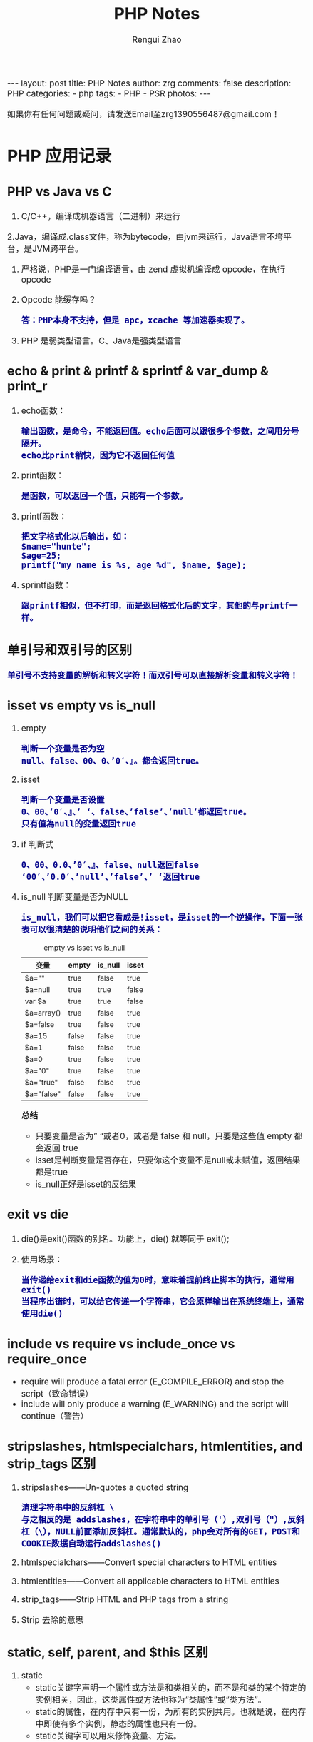 #+TITLE:     PHP Notes
#+AUTHOR:    Rengui Zhao
#+EMAIL:     zrg1390556487@gmail.com
#+LANGUAGE:  cn
#+OPTIONS:   H:6 num:t toc:nil \n:nil @:t ::t |:t ^:nil -:t f:t *:t <:t
#+OPTIONS:   TeX:t LaTeX:t skip:nil d:nil todo:t pri:nil tags:not-in-toc
#+INFOJS_OPT: view:plain toc:t ltoc:t mouse:underline buttons:0 path:http://cs3.swfc.edu.cn/~20121156044/.org-info.js />
#+HTML_HEAD: <link rel="stylesheet" type="text/css" href="http://cs3.swfu.edu.cn/~20121156044/.org-manual.css" />
#+HTML_HEAD: <style>body {font-size:14pt} code {font-weight:bold;font-size:100%; color:darkblue}</style>
#+EXPORT_SELECT_TAGS: export
#+EXPORT_EXCLUDE_TAGS: noexport
#+LINK_UP:
#+LINK_HOME:
#+XSLT:

#+BEGIN_EXPORT HTML
---
layout: post
title: PHP Notes
author: zrg
comments: false
description: PHP
categories:
- php
tags:
- PHP
- PSR 
photos:
---
#+END_EXPORT

# (setq org-export-html-use-infojs nil)
如果你有任何问题或疑问，请发送Email至zrg1390556487@gmail.com！
# (setq org-export-html-style nil)

* PHP 应用记录
** PHP vs Java vs C
   1. C/C++，编译成机器语言（二进制）来运行
   2.Java，编译成.class文件，称为bytecode，由jvm来运行，Java语言不垮平台，是JVM跨平台。
   3. 严格说，PHP是一门编译语言，由 zend 虚拟机编译成 opcode，在执行 opcode
   4. Opcode 能缓存吗？
      : 答：PHP本身不支持，但是 apc，xcache 等加速器实现了。
   5. PHP 是弱类型语言。C、Java是强类型语言
** echo & print & printf & sprintf & var_dump & print_r
   1. echo函数：
      : 输出函数，是命令，不能返回值。echo后面可以跟很多个参数，之间用分号隔开。
      : echo比print稍快，因为它不返回任何值
   2. print函数：
      : 是函数，可以返回一个值，只能有一个参数。
   3. printf函数：
      : 把文字格式化以后输出，如：
      : $name="hunte";
      : $age=25;
      : printf("my name is %s, age %d", $name, $age);
   4. sprintf函数：
      : 跟printf相似，但不打印，而是返回格式化后的文字，其他的与printf一样。

** 单引号和双引号的区别
   : 单引号不支持变量的解析和转义字符！而双引号可以直接解析变量和转义字符！
** isset vs empty vs is_null
   1. empty
      : 判断一个变量是否为空
      : null、false、00、0、’0′、』。都会返回true。
   2. isset
      : 判断一个变量是否设置
      : 0、00、’0′、』、’ ‘、false、’false’、’null’都返回true。 
      : 只有值為null的变量返回true
   3. if 判断式
      : 0、00、0.0、’0′、』、false、null返回false 
      : ‘00′、’0.0′、’null’、’false’、’ ‘返回true
   4. is_null 判断变量是否为NULL
      : is_null，我们可以把它看成是!isset，是isset的一个逆操作，下面一张表可以很清楚的说明他们之间的关系：
      #+caption: empty vs isset vs is_null
      | 变量       | empty | is_null | isset |
      |------------+-------+---------+-------|
      | $a=""      | true  | false   | true  |
      | $a=null    | true  | true    | false |
      | var $a     | true  | true    | false |
      | $a=array() | true  | false   | true  |
      | $a=false   | true  | false   | true  |
      | $a=15      | false | false   | true  |
      | $a=1       | false | false   | true  |
      | $a=0       | true  | false   | true  |
      | $a="0"     | true  | false   | true  |
      | $a="true"  | false | false   | true  |
      | $a="false" | false | false   | true  |

      *总结*
      + 只要变量是否为” “或者0，或者是 false 和 null，只要是这些值 empty 都会返回 true
      + isset是判断变量是否存在，只要你这个变量不是null或未赋值，返回结果都是true
      + is_null正好是isset的反结果 
** exit vs die
   1. die()是exit()函数的别名。功能上，die() 就等同于 exit();
   2. 使用场景：
      : 当传递给exit和die函数的值为0时，意味着提前终止脚本的执行，通常用exit()
      : 当程序出错时，可以给它传递一个字符串，它会原样输出在系统终端上，通常使用die()
** include vs require vs include_once vs require_once
   + require will produce a fatal error (E_COMPILE_ERROR) and stop the script（致命错误）
   + include will only produce a warning (E_WARNING) and the script will continue（警告）
** stripslashes, htmlspecialchars, htmlentities, and strip_tags 区别
   1. stripslashes——Un-quotes a quoted string
      : 清理字符串中的反斜杠 \
      : 与之相反的是 addslashes，在字符串中的单引号（'）,双引号（"）,反斜杠（\），NULL前面添加反斜杠。通常默认的，php会对所有的GET，POST和COOKIE数据自动运行addslashes()
   2. htmlspecialchars——Convert special characters to HTML entities
   3. htmlentities——Convert all applicable characters to HTML entities
   4. strip_tags——Strip HTML and PHP tags from a string
   5. Strip 去除的意思
** static, self, parent, and $this 区别
1. static
   + static关键字声明一个属性或方法是和类相关的，而不是和类的某个特定的实例相关，因此，这类属性或方法也称为“类属性”或“类方法”。
   + static的属性，在内存中只有一份，为所有的实例共用。也就是说，在内存中即使有多个实例，静态的属性也只有一份。
   + static关键字可以用来修饰变量、方法。
   + 通过static关键字定义的属性或方法（例如static $web），只能由当前类通过【self::$web】来访问，其他类和子类是无法访问的。
2. $this指的是实例化的对象，而不是类本身
3. self指的是类本身，而不是实例化的对象
4. 在PHP中，子类继承父类并改写了父类中的方法，但是依然想要调用父类中的方法，就用parent
** return, break, and continue 区别
   1. return，立即停止执行函数内部的代码，然后继续执行下面的代码
   2. break，立即停止执行本循环体内的所有循环，最常见的switch循环。
   3. continue与break都是用于终止循环执行，所不同的是，break是彻底终止循环体的执行，而continue是结束本次循环，继续下一次的循环。
** 值传递和引用传递的区别
   #+begin_src php
     /**
      ,* 值传递
      ,* @param [type]
      ,*/
     function add($a){
	     $a++;
	     $res = $a;
	     return $res;
     }
     $a = 100;
     echo $a.'<br />'; 	// 100
     echo add($a).'<br />';  // 101
     echo $a.'<br />'; 	// 100


     /**
      ,* 引用传递
      ,* @param [type]
      ,*/
     function add(&$a){
	     $a++;
	     $res = $a;
	     return $res;
     }
     $a = 100;
     echo $a.'<br />'; 	// 100
     echo add($a).'<br />';  // 101
     echo $a.'<br />'; 	// 101


     // 对象的引用
     class A{
	 var $abc="ABC";
     }
     $b =new A();
     $c =$b; // 等效于 $c=&$b;
     echo $b->abc;//这里输出ABC
     echo "<br />";
     echo $c->abc="DEF";//这里输出ABC $b->abc="DEF";
     echo "<br />";
     echo $c->abc;//这里输出 DEF
     $d1 = clone $c;
     echo "<br />";
     echo $d1->abc="GHI"; //这里输出 GHI $d1->abc="GHI";
     echo "<br />";
     echo $d1->abc;//这里输出 GHI
     echo "<br />";
     echo $c->abc;//这里输出 DEF

     // 函数的引用
     function &test2(){
	 static $b=0;//申明一个静态变量
	 $b=$b+1;
	 echo $b;
	 return $b;
     }
     $a=test2();//这条语句会输出　$b的值　为１
     echo "<br />";
     $a=5;
     $a=test2();//这条语句会输出　$b的值　为2
     echo "<br />";
     $a=&test2();//这条语句会输出　$b的值　为3。将return $b 中的 $b 变量的内存地址与 $a 变量的内存地址指向了同一个地方。
     echo "<br />";
     $a=5;
     $a=test2();//这条语句会输出　$b的值　为6

     // 函数地址引用
     function test1(&$a){
	 $a=$a+100;
     }
     $b=1;
     test1($b);
     echo $b;//输出１01
     //这里$b传递给函数的其实是$b的内存地址，通过在函数里改变$a的值，就可以改变$b的值
     // 变量
     $a="ABC";
     $b =&$a;
     echo $a;//这里输出:ABC
     echo "<br />";
     echo $b;//这里输出:ABC
     $b="EFG";
     echo "<br />";
     echo $a;//这里$a的值变为EFG 所以输出EFG echo $b;//这里输出EFG
     ?>

   #+end_src
** 构造函数 vs 析构函数
1. 构造函数
   + 类的构造函数是类的一种特殊的成员函数，它会在每次创建类的新对象时执行。
   + Java、C++ 构造函数的名称与类的名称是完全相同的，PHP 语言目前普遍用法是使用 __construct() 代替。
   + 构造函数不会返回任何类型，也不会返回 void。
2. 析构函数
   + 类的析构函数是类的一种特殊的成员函数，它会在每次删除所创建的对象时执行。
   + Java、C++ 析构函数的名称与类的名称是完全相同的，只是在前面加了个波浪号（~）作为前缀，它不会返回任何值，也不能带有任何参数。PHP 语言普遍用法是使用 __desctruct() 代替。
   + 析构函数有助于在跳出程序（比如关闭文件、释放内存等）前释放资源。
   + 试图在析构函数（在脚本终止时被调用）中抛出一个异常会导致致命错误。
** public, protected, private and final 区别
1. public 用于声明可以外部调用类或方法
2. protected 声明只能被继承子类调用
3. private 用于定义私有属性或方法，仅供内部类调用
4. final 指定某个类不允许被继承或者是某个方法不允许被修改
** implode vs explode
   #+begin_src php
     // 将数组元素组合为字符串
     $array = array('姓名', '电话', '电子邮箱');
     $char = implode("^", $array);
     echo $char;

     // 将字符串转化为数组
     $str = '姓名^电话^电子邮箱';
     $arr = explode('^',$str);
     print_r($arr);
   #+end_src
** 字符串操作
*** 字符串大小写切换以及翻转和加密
    #+begin_src php
      //将小写字母全部变成大写字母
      $a = 'hello world';
      echo strtoupper($a);//HELLO WORLD!
      //将大写字母全部变成小写字母
      $b = 'HELLO WORLD!';
      echo strtolower($b);//hello world!
      //将语句中的首字母变成大写
      $c = 'my name is fxxy';
      echo ucfirst($c);//My name is fxxy
      //将语句中每个字母的首字母变成大写
      $d = 'my name is fxxy';
      echo ucwords($d);//My Name Is Fxxy;

      /字符串翻转函数
      $e = 'hello world';
      echo strrev($a);//!dlrow olleh 
      //字符串加密函数
      $f = 'hello fxxy';
      echo md5($f);   //b9facffba44a838e493d2f8f28bb3584
    #+end_src
*** 字符串截取
    #+begin_src php
      // 1. 按照字符所在索引进行截取：
      $str = 'hello word,my name is fxxy';
      echo substr($str,11);//my name is fxxy
      echo substr($str,11,2);//my

      // 2. 按照指定字符进行截取：
      $str = 'hello world,my name is fxxy';
      //截取某个字符在字符串中首次出现直到最后的所有字符（从左到右）
      echo strchr($str,'my');//my name is fxxy
      //另外一种写法
      echo strstr($str,'my');//my name is fxxy
      //不区分大小写的写法
      echo stristr($str,'MY');//my name is fxxy
      //截取某个字符在字符串中最后出现到最后的所有字符（从右到左）
      echo strrchr($str,'o');//orld,my name is fxxy
      //输出某个字符在字符串中首次出现的位置索引
      echo strpos($str,'my');//12
      //将字符串拆分成数组
      $arry = explode(',',$str);
      var_dump($arry);

      // 在一个语句中，找出某个字出现了多少次，分别出现在哪个位置？
      $str = 'hello world,my name is fxxy';
      $num=0;
      echo '字母【o】出现了位置索引是：';
      for($i=0; strpos($str,'o',$i)!=0; $i=strpos($str,'o',$i)+1){
	  $num+=1;
	  echo strpos($str,'o',$i).'、';//4  7
      }
      echo '字母【o】总共出现了'.$num.'次';//2

      // 3. 通过指定字符将主字符串进行拆分：
      $arr = array();
      $a = 'hello,world,my,name,is,fxxy';
      $b = strtok($a,',');
      while($b){
	  $arr[] = $b;
	  //array_push($arr,$b);
	  $b = strtok(',');
      }
      echo "<pre>";var_dump($arr);exit;

      // 4. 把查询字符解析到变量中：
      $url = 'http://www.baidu.com?username=fxxy&age=24';
      $msg = substr($url,(strpos($url,'?')+1));
      parse_str($msg);
      echo $username;
      echo $age;

      // 5. 将字符串每隔n个字符就拆分一次，并插入特定的分隔符：
      $a = 'abcdefghijklmnopqrstuvwxyz';
      echo chunk_split($a,5,' | ');
    #+end_src
*** 字符串替换和比较函数
    #+begin_src php
      // 1. PHP字符串替换函数：
      $str = 'hello world!';
      //替换单个字符
      echo str_replace('h','H',$str).'<br/>';//Hello world!
      //替换多个字符（用数组）
      $arry1 = array('h','d');
      $arry2 = array('H','D');
      echo str_replace($arry1,$arry2,$str);//Hello worlD!

      // 2. PHP字符串比较函数：
      //非自然比较，第一个字符串是小于10的数字，大于第二个字符串的第一个数字
      echo strcmp('4','30').'<br/>';//1
      //自然数比较
      echo strnatcmp('4','30').'<br/>';//-1
      //英文字符串比较
      echo strcmp('hello','hello').'<br/>';//0
      //不区分大小写
      echo strcasecmp('hello','Hello').'<br/>';//0
      //规定前几个数字进行比较
      echo strncmp('2015','2016',3).'<br/>';//0
      //两个字符串中相似字符的数量
      echo similar_text('hello world','hello zym');//6
    #+end_src
*** 字符串url解析和实体转换
    #+begin_src php
      // 1. 通过parse_url()解析url，并且返回其组成部分：
      $str = 'http://www.baidu.com/admin?username=fxxy&pwd=123456';
      echo '<pre>';
      print_r(parse_url($str));
      echo '<pre/>';
      /*
	Array
	(
	[scheme] => http
	[host] => www.baidu.com
	[path] => /admin
	[query] => username=fxxy&pwd=123456
	)
      ,*/
      echo parse_url($str,PHP_URL_HOST);//www.baidu.com
      echo parse_url($str,PHP_URL_PATH);// /admin

      // 2. url编码和解码函数，对url的中文进行编码和解码：
      $str = '疯行西月';
      $a = urlencode($str);
      echo "<a href='www.baidu.com/a..php?h=$a'>点击跳转</a>";//网址的中文部分变成了英文编码
      echo urlencode($str);//  %E7%96%AF%E8%A1%8C%E8%A5%BF%E6%9C%88
      echo urldecode(urlencode($str));//疯行西月

      // 3. 将字符串转换为html实体：
      $str = '<h1>疯行西月</h1>';
      echo $str;//疯行西月
      //转换中文
      echo htmlentities($str);//<h1>疯行西月</h1>
      echo htmlspecialchars($str);//不转换【中文】
      echo htmlspecialchars_decode($str);//疯行西月
    #+end_src
** 数组操作
*** 向二位数组中添加键值对
    #+BEGIN_SRC php
      // 方法一
      $tempArr=array();
      foreach($arr as $key => $value){
	  $value['new_key'] = $value['old_key1']+$value['old_key2'];
	  $tempArr[] = $value;
      }
      // 方法二
      foreach($arr as $key => $value){
	  $arr[$key]['new_key'] = $value['old_key1']+$value['old_key2'];
      }
    #+END_SRC
*** 判断二维数组是否为空
    #+BEGIN_SRC php
      // 判断一维数组是否为空
      echo empty($array_test); //如果数组$array_test为空那么这个函数返回true
      if($array_test){}; //如果数组为空.那么if的条件判断为false
      echo count($array_test) //计算数组元素个数.为0就是空
      echo sizeof($array_test) //count() 的别名 用法和返回一样

      // 判断二维数组是否为空
      function array_is_null($arr = null){
	  if(is_array($arr)){
	      foreach($arr as $k=>$v){
		  if($v&&!is_array($v)){
		      return false;
		  }
		  $t = self::array_is_null($v);
		  if(!$t){
		      return false;
		  }
	      }
	      return true;
	  }elseif(!$arr){
	      return true;
	  }else{
	      return false;
	  }
      }
    #+END_SRC
*** 求数组中各个元素之和
    #+begin_src php
      // 用foreach实现
      $sum = 0;
      foreach ($ar as $v) {
	  $sum+=$v;
      }
      echo $sum;

      // 用array_reduce实现
      $result = array_reduce($arr, function leijia($a,$b){
	  $a+=$b;
	  return $a;
	  });
      echo $result;

      // 将数组$arr的首个元素弹出，作为初始值，避免min($result['min'], $item['min'])中$result为空。否则最终结果min是空的。
      $arr = array( 
	  array('min' => 1.5456, 'max' => 2.28548, 'volume' => 23.152), 
	  array('min' => 1.5457, 'max' => 2.28549, 'volume' => 23.152), 
	  array('min' => 1.5458, 'max' => 2.28550, 'volume' => 23.152), 
	  array('min' => 1.5459, 'max' => 2.28551, 'volume' => 23.152), 
	  array('min' => 1.5460, 'max' => 2.28552, 'volume' => 23.152), 
      ); 

      $initial = array_shift($arr); 

      $t = array_reduce($arr, function($result, $item) { 
	  $result['min'] = min($result['min'], $item['min']); 
	  $result['max'] = max($result['max'], $item['max']); 
	  $result['volume'] += $item['volume']; 

	  return $result; 
      }, $initial);
    #+end_src
*** 取出两个数组中相同的内容
    #+begin_src php
      $arr1=array("0"=>"17","1"=>"20","2"=>"36","3"=>"48");
      $arr2=array("0"=>"17","1"=>"36","3"=>"57");
      $arr3=array_intersect($arr1,$arr2);
      var_dump(array_unique($arr3));
    #+end_src
*** 从数组中找到指定元素的位置
    #+begin_src php
      $array=array(2,3,4,1,5);
      //找到3所处的位置
      $find=3;

      //第一种方式 循环解决 此举类似于 for while等循环
      function find_by_foreach($array,$find)
      {
	  foreach ($array as $key => $v)
	  {
	      if($v==$find)
	      {
		  return $key;
	      }
	  }
      }
      //第二种方式 利用数组查找 找到所需要元素的索引位置
      function find_by_array_search($array,$find)
      {
	  return array_search($find,$array);
      }

      //第三种方式 键值反转 通过值查找键
      function find_by_array_flip($array,$find)
      {
	  $array=array_flip($array);
	  return $array[$find];
      }

      var_dump(find_by_foreach($array,$find));
      var_dump(find_by_array_search($array,$find));
      var_dump(find_by_array_flip($array,$find));
    #+end_src
*** 删除数组中指定值的元素的几种方法
    #+begin_src php
      // 1. 利用foreach和unset()函数删除数组中的特定元素
      foreach($array as $k=>$v){
	  if($v == 'day'){
	      unset($array[$k]):
	  }
      }

      // 2. 利用array_flip()函数和unset()函数删除数组中的特定值
      $arr = array_flip($arr);
      unset($arr['world']);

      // 3. 利用array_search()和unset()函数删除数组中的特定值
      if(($key = array_search('day',$arr))){
	  unset($arr[$key]);
      }

      // 4. array_splice()函数可以与unset()函数起到相同作用
      if(($key = array_search('day',$arr))){
	  array_splice($arr, $key,1);
      }
    #+end_src
*** 根据某一个键值合并生成一个新的二维数组
    #+begin_src php
      $result= array();
      foreach ($infos as $key => $info) {
	  $result[$info['a']][] = $info;
      }
      print_r($result);
    #+end_src
*** 无限级树
    #+begin_src php
      /**
       ,* 生成无限级树算法
       ,* @param  array  $arr                输入数组
       ,* @param  number $pid                根级的pid
       ,* @param  string $column_name        列名,id|pid父id的名字|children子数组的键名
       ,* @return array  $ret
       ,*/
      function make_tree($arr, $pid = 0, $column_name = 'id|pid|children') {
	  list($idname, $pidname, $cldname) = explode('|', $column_name);
	  $ret = array();
	  foreach ($arr as $k => $v) {
	      if ($v[$pidname] == $pid) {
		  $tmp = $arr[$k];
		  unset($arr[$k]);
		  $tmp[$cldname] = make_tree($arr, $v[$idname], $column_name);
		  $ret[] = $tmp;
	      }
	  }
	  return $ret;
      }
    #+end_src
** 魔术方法
   1. __construct()，类的构造函数
   2. __destruct()，类的析构函数
   3. __call()，在对象中调用一个不可访问方法时调用
      : 实例化的对象执行没有定义的方法或无权限访问的方法会报错，但是通过__call方法可以避免报错，并输出一些提示信息！
      #+begin_src php
	class C{
	    public function show(){
		echo 'show';
	    }
	    function __call($methodName/*方法名*/,$args/*参数*/){
		echo $methodName;
	    }
	}
	$c = new C();
	$c->go();
      #+end_src
   4. __callStatic()，用静态方式中调用一个不可访问方法时调用
   5. __get()，获得一个类的成员变量时调用，通过它可以在对象的外部获取私有成员属性的值。
      : 当调用一个权限上不允许调用的属性或不存在的属性时，__get魔术方法会自动调用，并且自动传参，参数值是属性名。
      #+begin_src php
	class Person{
	    public $name = 'fxxy';
	    protected $age = 23;
	    private $sex = 'man';
	    function __get($var){
		echo '你想访问我的'.$var.'属性';
	    }
	}
	$person = new Person();
	echo $person->name;//fxxy
	echo $person->age;//你想访问我的age属性
	echo $person->sex;//你想访问我的sex属性
	echo '<pre/>';
	print_r($person);
      #+end_src
   6. __set()，设置一个类的成员变量时调用，用来设置私有属性值。
      : 当给一个权限上不允许直接访问或者是不存在的属性设置属性值时，__set魔术方法会自动调用
      #+begin_src php
	class Person{
	    public $name;
	    protected $age;
	    private $sex;
	    public function __set($a,$b){
		echo '你想给我的'.$a.'赋值'.'并且值是'.$b.'<br/>';
	    }
	}
	$person = new Person();
	$person->name = 'fxxy';//fxxy
	$person->age = '28';//你想给我的age赋值并且值是28
	$person->sex = 'man';//你想给我的sex赋值并且值是man
	echo $person->name.'<br/>';
      #+end_src
   7. __isset()，当对private属性调用isset()或empty()时调用。
      : 用isset()判断某个某个属性属性是否存在时，__isset()自动执行。
   8. __unset()，当对private属性调用unset()时被调用。
      : 用unset()清除一个权限上不允许访问或者是不存在的属性时，__unset()自动执行。
   9. __sleep()，执行serialize()时，先会调用这个函数，然后才执行序列化操作。这个方法返回一个数组，数组元素就是类属性，可以包括全部的类属性，也可以随便包括其中的几个。
   10. __wakeup()，执行unserialize()时，先会调用这个函数，unserialize()函数可以重新还原一个被serialize()函数序列化的对象，__wakeup()方法则是恢复在序列中可能丢失的数据库连接及相关工作！
       因为对象是存储在内存中的，为了提高程序运行效率，当某个对象使用完成之后，就会被垃圾回收机制回收，所以它不可能永久的保存在内存中，这样的话如果其他页面也需要用到这个对象，就比较困难了，这个时候可以把对象利用serialiaze()方法序列化，然后保存在到一个或数据库中，这样的话其他页面就可以随时调用了，然后想要删除这个序列化的对象也是很简单的。
       #+begin_src php
	 class Person{
	     public $name;
	     public $sex;
	     private $age;
	     public function __construct($name,$sex,$age){
		 $this->name = $name;
		 $this->sex = $sex;
		 $this->age = $age;
	     }
	     public function __sleep(){
		 return array('name','age');
	     }
	     public function __wakeup(){
		 $age+=1;
		 return $this->name;
	     }
	 }
	 $person = new Person('fxxy','man',28);
	 $p1 = serialize($person);
	 echo $p1.'<br/>';
	 $p2 = unserialize($p1);
	 echo $p2->name;
       #+end_src
   11. __toString()，类被当成字符串时的回应方法
       : 实例化的对象不可以直接用echo输出，但是如果类中有__toString方法，就可以输出相应的信息。
       #+begin_src php
	 class B{
	     private $host;
	     private $dbname;
	     private $user;
	     private $pwd;
	     function __construct($host,$dbname,$user,$pwd){
		 $this->host = $host;
		 $this->dbname = $dbname;
		 $this->user = $user;
		 $this->pwd = $pwd;
	     }
	     public function connect(){
		 echo '连接数据库';
	     }
	     public function gettable(){
		 echo '获得表名';
	     }
	     public function insert(){
		 echo '插入数据库';
	     }
	     function __toString(){
		 $method = get_class_methods(__CLASS__);//获得当前类的所有方法（数组形式）
		 $methodString = implode('、',$method);
		 //return $methodString;//__construct、connect、gettable、insert、__toString

		 $vars = get_object_vars($this);//获得当前对象的所有属性（数组形式）
		 $varsString = implode('、',$vars);
		 return $varsString;//localhost、mydb、admin、admin
	     }
	 }
	 $b = new B('localhost','mydb','admin','admin');
	 echo $b;//如果类中没有__toString方法会报错

	 // 如果没有toString()方法，直接输出对象对发生致命性错误。
	 // 注意：echo或print_r函数后面直接跟输出的对象，中间不要加其他多余的字符，否则__toString()方法不会被执行，例如这种情况：echo '输出对象'.$obj;
       #+end_src
   12. __invoke()，调用函数的方式调用一个对象时的回应方法。
   13. __set_state()，调用var_export()导出类时，此静态方法会被调用。
   14. __clone()，当对象复制完成时调用（一个对象克隆另一个对象的时候）。
       : __clone()里边的$this代表副本中的对象。$that代表原对象。
       #+begin_src php
	 class A{
	     public $num = 1;
	     public function show(){
		 echo $this->num;//1
	     }
	     function __clone(){
		 echo ++$this->num;//2
	     }
	 }
	 $a = new A();

	 $b = $a;
	 echo intval($a===$b);//1

	 echo $a->show();
	 $b = clone $a;
	 //echo intval($a===$b);//0,内容虽然一样，但是在内存中的地址不同
       #+end_src
   15. __autoload()，尝试加载未定义的类
       : 其他的魔术方法都是在类中添加起作用，这是一个唯一不在类中添加的方法。
       : 只要在页面中使用到一个类，只要用到类名，就会自动将类名传给__autoload()的参数。
       *代码示例*
       #+begin_src php
	 // test.php
	 function __autoload($className){
	     include $className.'.class.php';
	 }
	 $one = new OneAction();
	 $two = new TwoAction();
	 $three = new ThreeAction();

	 // OneAction.class.php
	 class OneAction{
	     public function __construct(){
		 echo 'oneAction'.'<br/>';
	     }
	 }

	 // TwoAction.class.php
	 class TwoAction{
	     public function __construct(){
		 echo 'twoAction'.'<br/>';
	     }
	 }

	 // ThreeAction.class.php
	 class ThreeAction{
	     public function __construct(){
		 echo 'threeAction'.'<br/>';
	     }
	 }

       #+end_src
   16. __debugInfo()，打印所需调试信息
** 面向对象方法get_object_vars、is_subclass_of、interface_exists
1. get_object_vars($obj) 获得对象的属性，以关联数组形式返回。
2. get_parent_class()，参数是对象或者是类名，获得父类。
3. is_subclass_of($obj,$class)：判断对象是否是某个类的子类实例化产生的。
4. interface_exists():判断接口是否存在。
5. get_class():获得当前对象是哪个类实例化出来的。
6. get_declared_classes()：以数组形式返回当前脚本中所有的类。
7. get_declared_interfaces()：以数组形式返回当前脚本中的所有接口。
8. method_exists():判断某个类中是否存在某个方法，也就是检查类的方法是否存在。
9. property_exists():判断某个类中是否存在某个属性，也就是检查类的属性是否存在。
10. instanceof:判断某个对象是否是某个类实例化产生的。
11. 
** mysql, mysqli, pdo 区别
** PHP 命令传参
   #+begin_src php
     // 1. 使用 $argc $argv 接受参数
     echo "接收到{$argc}个参数";
     print_r($argv);

     // 2. 使用getopt函数
     $param_arr = getopt('name:age:');//只接受name和age两个参数
     print_r($param_arr);
     // $ php test.php -name john

     // 3. 通过 php 系统定义 CLI 的常量：STDIN , STDOUT , STDERR
     $fs = true;
     $username = '';
     do {
	 if ($fs) {
	     fwrite(STDOUT, '请输入用户名：');
	     $fs = false;
	 } else {
	     fwrite(STDOUT, '抱歉，用户名不能为空，请重新输入：');
	 }
	     $username = trim(fgets(STDIN));
     } while (!$username);
     echo '您输入的用户名是：' . $username . "\r\n";

   #+end_src
** PHP生成唯一标识的方法
   : md5(time() . uniqid("", true));
** PHP手机号码中间4位加密
   #+begin_src php
     /**
      ,* 中间加密 字符串截取法
      ,*/
     public static function encryptTel($tel) {
	     $new_tel = substr($tel, 0, 3).'****'.substr($tel, 7);
	     return $new_tel;
     }
     /**
      ,* 中间加密 替换字符串的子串
      ,*/
     public static function encryptTel($tel) {
	     $new_tel = substr_replace($tel, '****', 3, 4);
	     return $new_tel;
     }
     /**
      ,* 中间加密 用正则
      ,*/
     public static function encryptTel($tel) {
	     $new_tel = preg_replace('/(\d{3})\d{4}(\d{4})/', '$1****$2', $tel);
	     return $new_tel;
     }

   #+end_src
** 在字符串指定位置插入字符串
   #+BEGIN_SRC php
     function str_insert($str,$i,$subStr){
	 for($j=0;$j<$i;$j++){
	 $startStr .=$str[$j];
	 }
	 for($j=$i;$j<strlen($str);$j++){
	 $lastStr .= $str[$j];
	 }
	 $newStr = $startStr.$subStr.$lastStr;
	 return $newStr;
     }
   #+END_SRC
** 数值中去除无效的0
   #+BEGIN_SRC php
     /**
      ,* 去除多余的0
      ,*/
     function del0($s)
     {
	 $s = trim(strval($s));
	 if (preg_match('#^-?\d+?\.0+$#', $s)) {
	     return preg_replace('#^(-?\d+?)\.0+$#','$1',$s);
	 }
	 if (preg_match('#^-?\d+?\.[0-9]+?0+$#', $s)) {
	     return preg_replace('#^(-?\d+\.[0-9]+?)0+$#','$1',$s);
	 }
	 return $s;
     }
   #+END_SRC
** PHP 生成UUID我唯一序列
   #+BEGIN_SRC php
     function uuid($prefix ='')
     {
	 $chars = md5(uniqid(mt_rand(), true));
	 $uuid = substr($chars,0,8) . '-';
	 $uuid .= substr($chars,8,4) . '-';
	 $uuid .= substr($chars,12,4) . '-';
	 $uuid .= substr($chars,16,4) . '-';
	 $uuid .= substr($chars,20,12);
	 return $prefix . $uuid;
     }

     // 也可以使用SQL语句生成：
     > insert into Price( Name, UUID, Price) values('FEIFEI_TEST', uuid(), 32);

   #+END_SRC
** 获取上个月第一天及最后一天
   #+BEGIN_SRC php
     echo date('Y-m-01', strtotime('-1 month'));
     echo date('Y-m-t', strtotime('-1 month'));
     // 上个月第一天,  计算出本月第一天再减一个月
     echo date('Y-m-d', strtotime(date('Y-m-01') . ' -1 month'));
     // 上个月最后一天,// 计算出本月第一天再减一天
     echo date('Y-m-d', strtotime(date('Y-m-01') . ' -1 day'));
   #+END_SRC
** 获取当月第一天及最后一天
   #+BEGIN_SRC php
     $BeginDate=date('Y-m-01', strtotime(date("Y-m-d")));
     echo date('Y-m-d', strtotime("$BeginDate +1 month -1 day"));
   #+END_SRC
** 获取当前年份、月份、日、天数
   #+BEGIN_SRC php
     echo " 本月共有:".date("t")."天";
     echo " 当前年份".date('Y');
     echo " 当前月份".date('m');
     echo " 当前几号".date('d');
   #+END_SRC
** 日期转时间戳，时间戳转日期
   #+BEGIN_SRC php
     strtotime('2010-03-24 08:15:42');
     date('Y-m-d H:i:s', 1156219870);
   #+END_SRC
** 计算已成为会员多少天或距离某活动还剩余多少天
   #+BEGIN_SRC php
     function get_days_calc($calcTime, $currentTime, $differOrSurplus){
	 switch ($differOrSurplus) {
	 case 1:
	     return round(($currentTime-$calcTime)/3600/24);
	     break;
	 case 2:
	     return round(($calcTime-$currentTime)/3600/24);
	     break;
	 default:
	     return round(($currentTime-$calcTime)/3600/24);
	     break;
	 }
     }
   #+END_SRC
** 下载文件
   #+BEGIN_SRC php
     header("Content-type:text/html;charset=utf-8");
     /**
      ,* 文件下载
      ,* @param  [type] $file_url [绝对路径，如:$_SERVER['DOCUMENT_ROOT'].'/upload/file/2019/01/18/test.png';]
      ,* @param  [type] $new_name [指定文件名称]
      ,* @return [type] [description]
      ,*/
     function downloadFile($file_url,$new_name=''){
	 if(!isset($file_url)||trim($file_url) == ''){
	 echo '500';
	 }
	 //检查文件是否存在
	 if(!file_exists($file_url)){
	 echo '404';
	 }
	 $file_name=basename($file_url);
	 $file_type=explode('.',$file_url);
	 $file_type=$file_type[count($file_type)-1];
	 $file_name=trim($new_name=='')?$file_name:urlencode($new_name);
	 $file_type=fopen($file_url,'r'); //打开文件
	 //输入文件标签
	 header("Content-type: application/octet-stream");
	 header("Accept-Ranges: bytes");
	 header("Accept-Length: ".filesize($file_url));
	 header("Content-Disposition: attachment; filename=".$file_name);
	 //输出文件内容
	 echo fread($file_type,filesize($file_url));
	 fclose($file_type);
     }
   #+END_SRC
   *几点注意事项*
   + header("Content-type:text/html;charset=utf-8")的作用：在服务器响应浏览器的请求时，告诉浏览器以编码格式为UTF-8的编码显示该内容。
   + 关于file_exists()函数不支持中文路径的问题:因为php函数比较早，不支持中文，所以如果被下载的文件名是中文的话，需要对其进行字符编码转换，否则file_exists()函数不能识别，可以使用iconv()函数进行编码转换。
   + $file_sub_path() 我使用的是绝对路径，执行效率要比相对路径高。
   + Header("Content-type: application/octet-stream")的作用：通过这句代码客户端浏览器就能知道服务端返回的文件形式。
   + Header("Accept-Ranges: bytes")的作用：告诉客户端浏览器返回的文件大小是按照字节进行计算的。
   + Header("Accept-Length:".$file_size)的作用：告诉浏览器返回的文件大小。
   + Header("Content-Disposition: attachment; filename=".$file_name)的作用:告诉浏览器返回的文件的名称。
   + 以上四个Header()是必需的。
   + fclose($fp)可以把缓冲区内最后剩余的数据输出到磁盘文件中，并释放文件指针和有关的缓冲区
*** 参考资料
    [[http://www.cnblogs.com/hongfei/archive/2012/06/12/2546929.html][Php如何实现下载功能超详细流程分析]]
    [[https://blog.csdn.net/hj960511/article/details/51837990][php实现当前页面点击下载文件实例]]
** 获取当前URL
   #+BEGIN_SRC php
     function getCurrentPageURL()
     {
	 $pageURL = 'http';
	 if (isset($_SERVER["HTTPS"]) && $_SERVER["HTTPS"] == "on")
	 {
	     $pageURL .= "s";
	 }
	 $pageURL .= "://";
	 if ($_SERVER["SERVER_PORT"] != "80")
	 {
	     $pageURL .= $_SERVER["SERVER_NAME"] . ":" . $_SERVER["SERVER_PORT"] . $_SERVER["REQUEST_URI"];
	 }
	 else
	 {
	     $pageURL .= $_SERVER["SERVER_NAME"] . $_SERVER["REQUEST_URI"];
	 }
	 return $pageURL;
     }
   #+END_SRC
** curl 请求处理
   #+BEGIN_SRC php
     function curl( $url = '',$method = 'GET',$req_data = false,$header = false,$response_header = false,$exec_time = 5,$connect_time = 5 )
     {
	 $method = strtoupper( $method );
	 $ch = curl_init();
	 // 设置请求url
	 curl_setopt( $ch,CURLOPT_URL,$url );
	 // 设置请求方法,默认执行GET请求，无需设置
	 if( 'POST' == $method ){
	     curl_setopt( $ch, CURLOPT_POST,1 );
	 }elseif( 'GET' != $method ){
	     curl_setopt( $ch, CURLOPT_CUSTOMREQUEST,$method );
	 }
	 // 设置请求头
	 if( null != $header && is_array($header) ){
	     curl_setopt( $ch,CURLOPT_HTTPHEADER,array_map(function($field,$value){
		 return $field . ':' . $value;
	     }, array_keys($header), $header) );
	 }
	 // 设置请请求数据
	 if( null != $req_data && 'GET' != $method ){
	     if ( is_array($req_data) && !isset($req_data['isfile']) ){
		 $req_data = http_build_query($req_data);
	     }
	     curl_setopt( $ch,CURLOPT_POSTFIELDS,$req_data );
	 }
	 //设置输出数据中包含http header
	 curl_setopt( $ch, CURLOPT_HEADER,$response_header );
	 // 将curl_exec()获取的信息以字符串返回，而不是直接输出
	 curl_setopt( $ch,CURLOPT_RETURNTRANSFER,true );
	 // 允许 cURL 函数执行的最长秒数。
	 curl_setopt( $ch,CURLOPT_TIMEOUT,$exec_time );
	 //在尝试连接时等待的秒数。设置为0，则无限等待
	 curl_setopt( $ch,CURLOPT_CONNECTTIMEOUT,$connect_time );
	 // 执行curl请求
	 $response = curl_exec($ch);
	 //获取状态码
	 $status = curl_getinfo($ch, CURLINFO_HTTP_CODE);
	 //关闭curl回话并释放资源
	 curl_close($ch);
	 //分离header与body
	 if( $response_header ){
	     $tmp         = explode("\r\n\r\n", $response);
	     $resp_header = $tmp[0];
	     $data        = $tmp[1];
	 } else {
	     $resp_header = null;
	     $data        = $response;
	 }
	 $result['errcode'] = $status;
	 $result['header']  = $resp_header;
	 $result['data']    = $data;
	 return $result;
     }
   #+END_SRC
** Cookie 与 Session
** 跨域请求问题处理
*** 问题处理
    #+NAME: 客户端请求代码
    #+BEGIN_SRC php
      // 客户端请求代码
      // 上传文件
      function upload_idcard_file(_this,type){
	      var formData = new FormData();
	      formData.append('type',type);
	      formData.append('file',_this.files[0]);
	      $.ajax({
		      url: '{$upload_file_url}',
		      type: 'POST',
		      dataType: 'json',
		      data: formData,
		      cache: false,
		      contentType : false,
		      processData : false,
		      headers : {"access_token" : "{$access_token}"},
		      success:function(d){
			      var img_url = d.data;
			      img_url = 'http:'+img_url;
			      load_img(_this.id,img_url);
		      },
		      error:function(err){
			      console.log(err);
		      }
	      });
      }
    #+END_SRC

    #+NAME: 服务端处理：粗糙解决方式
    #+BEGIN_SRC php
      // 服务端处理：粗糙解决方式
      // 允许所有跨域请求
      header('Access-Control-Allow-Origin: *');

      // 只允许 http://www.baidu.com 发来的跨域请求
      // header('Access-Control-Allow-Origin: http://www.baidu.com');

      // 设置支持的 http 请求方式
      header('Access-Control-Allow-Methods:POST,GET,OPTIONS,PUT,DELETE');

      // 允许的响应头字段，请按照自己需求添加
      header('Access-Control-Allow-Headers:access_token');
    #+END_SRC

    #+CAPTION: 服务端处理：动态判断处理跨域问题
    #+BEGIN_SRC php
      if(isset($_SERVER['HTTP_ORIGIN'])){
	      // 请求方法
	      $request_method = $_SERVER['REQUEST_METHOD'];
	      // 定义一个允许跨域请求接口的域名列表，这里你可以用配置也可以用其它形式，我这里只是用$GLOBALS简单演示一下
	      $allow_origin = array(
	      'baidu.com',
	      'bing.com'
	      );
	      // 判断是否有origin请求头
	      if(in_array($request_method, $allow_origin)
	      {
		      header('Access-Control-Allow-Origin: ' . $_SERVER['HTTP_ORIGIN']);
		      // 客户端携带证书式访问。出于安全考虑，该项设置为true时，Access-Control-Allow-Origin 的值不允许为「*」
		      header('Access-Control-Allow-Credentials: true'); 
		      header('Access-Control-Allow-Methods:POST,GET,OPTIONS,PUT,DELETE');
		      header('Access-Control-Allow-Headers:x-requested-with,content-type,access_token');
	      }
	  }
      }
    #+END_SRC
*** Session 跨域问题
    #+BEGIN_SRC php
      ini_set('session.cookie_domain', '.a.com');
      header('Access-Control-Allow-Credentials: true');
    #+END_SRC
*** References
    + [[https://blog.csdn.net/z69183787/article/details/78954325][跨域Ajax请求时是否带Cookie的设置]]
** PHP 与 XML 技术
** trait
** yield 是什么？yield 使用场景？yield 核心原理？
** Slow array function used in loop
   #+begin_src php
     // Let's start with an example demonstrating the case:
     $options = [];
     foreach ($configurationSources as $source) {
	 /* something happens here */
	 $options = array_merge($options, $source->getOptions());
     }

     // In order to reduce execution time we can modify the code and perform the merge operation only once:
     $options = [];
     foreach ($configurationSources as $source) {
	 /* something happens here */
	 $options[] = $source->getOptions(); // <- yes, we'll use a little bit more memory
     }

     /* PHP below 5.6 */
     $options = call_user_func_array('array_merge', $options + [[]]); // the nested empty array covers cases when no loops were made, must be second operand

     /* PHP 5.6+: more friendly to refactoring as less magic involved */
     $options = array_merge([], ...$options); // the empty array covers cases when no loops were made

     /* PHP 7.4+: array_merge now accepts to be called without arguments. It will work even if $options is empty */
     $options = array_merge(...$options);


     // The second case demonstration:
     for ($index = 0; $index < count($array); ++$index) {
	 /* something happens here */
     }

     // Here count($array) is executed in each loop cycle and cause performance issues when counting big arrays. Instead, we can introduce a local variable, so the count operation gets executed only once:
     for ($index = 0, $count = count($array); $index < $count; ++$index) {
	 /* something happens here */
     }
   #+end_src
* 附录 A：PHP 命名规范
** 类
*** 类名称
    + 使用大写字母作为词的分割，其他的字母均使用小写。
    + 名字的首字母使用大写。
    + *不要使用下划线('_')。*
    : 如：Name、SuperMan、BigClassObject。
*** 类属性
    属性名命名采用驼峰命名法（首字母小写，后续单词首字母大写），私有属性使用'_'开始。
    : 如：$tablePrefix，$_tablePrefix
*** 类方法和函数名称
    + 方法的作用都是执行一个动作，达到一个目的。所以名称应该说明方法是做什么的。一般名称的前缀都是有第一规律的，如 is, get, set。
    + 方法的的命名采用驼峰命名法（首字母小写，后续单词首字母大写）， 如：getUserName(), parseLayout()
    + 私有方法、函数，使用带有下划线的形式，如 _func()
*** 方法中参数
    + 参数命名采用驼峰命名法（首字母小写，后续单词首字母大写）。如：
      #+BEGIN_SRC php
	class EchoAnyWord{
	    function echoWord($firstWord, $secondWord){
		...
	    }
	}
      #+END_SRC
** 变量和常量
   + 所有字母都使用小写。
   + 使用‘_’作为每个词的分界。

   : 如：$msg_error、$chk_pwd等
*** 引用变量
    + 引用变量要带有‘r’(recommend)前缀。如：
      #+BEGIN_SRC php
	class Example{
	    $mExam = "";
	    funciton SetExam(&$rExam){
		...
	    }
	    function $rGetExam(){
		...
	    }
	}
      #+END_SRC
*** 全局变量
    + 全局变量应该带有前缀‘g’。如：global = $gTest、global = $g。
*** 常量
    + 常量、全局常量，应该全部使用大写字母，单词之间用‘_’来分割。如
      #+BEGIN_SRC php
	define('DEFAULT_NUM_AVE',90);
	define('DEFAULT_NUM_SUM',500);
      #+END_SRC
*** 全局常量
    + 静态变量应该带有前缀‘s’。如：
      #+BEGIN_SRC php
	station $sStatus = 1;
      #+END_SRC
*** 静态变量
    + *所有的名称都使用小写字母，多个单词使用‘_’来分割。如：*
      #+BEGIN_SRC php
	function this_good_idear(){
	    ...
	}
      #+END_SRC
** PSR-0 vs PSR-4
   PSR，PHP Standards Recommendations。为自动加载而服务。目前官方已经废弃了 PSR-0，但是发现 composer 还是对  PSR-0 向下兼容，从 composer 的加载代码中了解了一下他们的区别：https://getcomposer.org/doc/04-schema.md#psr-4
* 附录 B：PHP 预定义常量
  | 常量名              | 常量值           | 说明                                     |
  |---------------------+------------------+------------------------------------------|
  | __FILE__            | 当前的文件名     | 在哪个文件中使用，就代表哪个文件名称     |
  | __LINE__            | 当前的行数       | 在代码的哪行使用，就代表哪行的行号       |
  | __FUNCTION__        | 当前的函数名     | 在哪个函数中使用，就代表哪个函数名       |
  | __CLASS__           | 当前的类名       | 在哪个类中使用，就代表哪个类的类名       |
  | __METHOD__          | 当前对象的方法名 | 在对象中的哪个方法使用，就代表这个方法名 |
  | PHP_OS              | UNIX或WINNT等    | 执行PHP解析的操作系统名称                |
  | PHP_VERSION         | 5.5              | 当前php服务器的版本                      |
  | TRUE                | TRUE             | 代表布尔值，真                           |
  | FALSE               | FALSE            | 代表布尔值，假                           |
  | NULL                | NULL             | 代表空值                                 |
  | DIRECTORY_SEPARATOR | \或/             | 根据操作系统决定目录的分隔符             |
  | PATH_SEPARATOR      | :或;             | 在linux上是一个":"号,WIN上是一个";"号    |
  | E_ERROR             | 1                | 错误，导致php脚本运行终止                |
  | E_WARNING           | 2                | 警告，不会导致php脚本运行终止            |
  | E_PARSE             | 4                | 解析错误，由程序解析器报告               |
  | E_NOTICE            | 8                | 非关键的错误，例如变量未初始化           |
  | M_PI                | 3.141592653      | π 圆周率                                 |

* 附录 C：PHP 函数
** 数组函数
   + curl_setopt_array — 为 cURL 传输会话批量设置选项
   + array_change_key_case — 将数组中的所有键名修改为全大写或小写
   + array_chunk — 将一个数组分割成多个
   + array_column — 返回数组中指定的一列
   + array_combine — 创建一个数组，用一个数组的值作为其键名，另一个数组的值作为其值
   + array_count_values — 统计数组中所有的值
   + array_diff_assoc — 带索引检查计算数组的差集
   + array_diff_key — 使用键名比较计算数组的差集
   + array_diff_uassoc — 用用户提供的回调函数做索引检查来计算数组的差集
   + array_diff_ukey — 用回调函数对键名比较计算数组的差集
   + array_diff — 计算数组的差集
   + array_intersect_assoc — 带索引检查计算数组的交集
   + array_intersect_key — 使用键名比较计算数组的交集
   + array_intersect_uassoc — 带索引检查计算数组的交集，用回调函数比较索引
   + array_intersect_ukey — 用回调函数比较键名来计算数组的交集
   + array_intersect — 计算数组的交集
     #+BEGIN_SRC php
	 // array_intersect ( array $array1 , array $array2 [, array $... ] ) : array
       // 去除空元素
       foreach($arr as $k=>$v){
	   if(!$v) unset($arr[$k]);
       }
       ### 扩展学习：PHP从数组中删除元素的四种方法实例
       $array = array(0 => "a", 1 => "b", 2 => "c");
       // 1. 删除一个元素，且保持原有索引不变
       unset($array[1]);
       // 你想删除的key
       // 重排索引
       // 使用 array_values 函数：
       $array = array_values($array);
       // 2. 删除一个元素，不保持索引
       array_splice($array, 1, 1);
       // 你想删除的元素的Offset
       // 3. 按值删除多个元素，保持索引
       $array = array_diff($array, ["a", "c"]);
		      //└────────┘→ 你想删除的数组元素值values
       // 4. 按键删除多个元素，保持索引
       $array = array_diff_key($array, [0 => "xy", "2" => "xy"]);
       // 你想删除的数组键keys
     #+END_SRC
   + array_fill — 用给定的值填充数组
   + array_fill_keys — 使用指定的键和值填充数组
   + array_filter — 用回调函数过滤数组中的单元
     #+BEGIN_SRC php
     // array_filter ( array $array [, callable $callback [, int $flag = 0 ]] ) : array
     #+END_SRC
   + array_flip — 交换数组中的键和值
   + array_key_exists — 检查数组里是否有指定的键名或索引
   + array_key_first — Gets the first key of an array
   + array_key_last — Gets the last key of an array
   + array_keys — 返回数组中部分的或所有的键名
     #+BEGIN_SRC php
       // array_flip ( array $array ) : array
     #+END_SRC
   + array_map — 为数组的每个元素应用回调函数
   + array_walk_recursive — 对数组中的每个成员递归地应用用户函数
   + array_walk — 使用用户自定义函数对数组中的每个元素做回调处理
     #+BEGIN_SRC php
       // array_map ( callable $callback , array $array1 [, array $... ] ) : array
     #+END_SRC
   + array_merge_recursive — 递归地合并一个或多个数组
   + array_merge — 合并一个或多个数组
   + array_reverse — 返回单元顺序相反的数组
   + array_pad — 以指定长度将一个值填充进数组
   + array_pop — 弹出数组最后一个单元（出栈）
   + array_product — 计算数组中所有值的乘积
   + array_push — 将一个或多个单元压入数组的末尾（入栈）
   + array_rand — 从数组中随机取出一个或多个单元
   + array_reduce — 用回调函数迭代地将数组简化为单一的值
   + array_replace_recursive — 使用传递的数组递归替换第一个数组的元素
   + array_replace — 使用传递的数组替换第一个数组的元素
   + array_search — 在数组中搜索给定的值，如果成功则返回首个相应的键名
   + array_slice — 从数组中取出一段
   + array_splice — 去掉数组中的某一部分并用其它值取代
   + array_sum — 对数组中所有值求和
   + array_udiff_assoc — 带索引检查计算数组的差集，用回调函数比较数据
   + array_udiff_uassoc — 带索引检查计算数组的差集，用回调函数比较数据和索引
   + array_udiff — 用回调函数比较数据来计算数组的差集
   + array_uintersect_assoc — 带索引检查计算数组的交集，用回调函数比较数据
   + array_uintersect_uassoc — 带索引检查计算数组的交集，用单独的回调函数比较数据和索引
   + array_uintersect — 计算数组的交集，用回调函数比较数据
   + array_unique — 移除数组中重复的值
   + array_shift — 将数组开头的单元移出数组
   + array_unshift — 在数组开头插入一个或多个单元
   + array_values — 返回数组中所有的值
   + array — 新建一个数组
   + compact — 建立一个数组，包括变量名和它们的值
   + count — 计算数组中的单元数目，或对象中的属性个数
   + current — 返回数组中的当前单元
   + each — 返回数组中当前的键／值对并将数组指针向前移动一步
   + end — 将数组的内部指针指向最后一个单元
   + extract — 从数组中将变量导入到当前的符号表
   + in_array — 检查数组中是否存在某个值
   + key_exists — 别名 array_key_exists
   + key — 从关联数组中取得键名
   + list — 把数组中的值赋给一组变量
   + next — 将数组中的内部指针向前移动一位
   + pos — current 的别名
   + prev — 将数组的内部指针倒回一位
   + range — 根据范围创建数组，包含指定的元素
   + reset — 将数组的内部指针指向第一个单元
   + shuffle — 打乱数组
   + sizeof — count 的别名

*** 排序函数
   + array_multisort — 对多个数组或多维数组进行排序
   + arsort — 对数组进行逆向排序并保持索引关系
   + asort — 对数组进行排序并保持索引关系
   + krsort — 对数组按照键名逆向排序
   + ksort — 对数组按照键名排序
   + sort — 对数组排序
   + rsort — 对数组逆向排序
   + natcasesort — 用“自然排序”算法对数组进行不区分大小写字母的排序
   + natsort — 用“自然排序”算法对数组排序
   + uasort — 使用用户自定义的比较函数对数组中的值进行排序并保持索引关联
   + uksort — 使用用户自定义的比较函数对数组中的键名进行排序
   + usort — 使用用户自定义的比较函数对数组中的值进行排序
     #+BEGIN_SRC php
	   // uksort ( array &$array , callable $key_compare_func ) : bool
       uksort(&$arr, function ($a, $b) use ($seq) {
	   $seq = array_flip($seq);
	   $idx1 = $seq[$a] ?? -1;
	   $idx2 = $seq[$b] ?? -1;
	   return $idx1 - $idx2;
       });
     #+END_SRC
** 字符串函数
   + addcslashes — 以 C 语言风格使用反斜线转义字符串中的字符
   + addslashes()，字符串转义，使用反斜线引用字符串。如I’m Zhao中的’
   + bin2hex — 函数把包含数据的二进制字符串转换为十六进制值
   + chop — rtrim 的别名
   + chr — 返回指定的字符
   + chunk_split — 将字符串分割成小块
   + convert_cyr_string — 将字符由一种 Cyrillic 字符转换成另一种
   + convert_uudecode — 解码一个 uuencode 编码的字符串
   + convert_uuencode — 使用 uuencode 编码一个字符串
   + count_chars — 返回字符串所用字符的信息
   + crc32 — 计算一个字符串的 crc32 多项式
   + crypt — 单向字符串散列
   + echo — 输出一个或多个字符串
   + fprintf — 将格式化后的字符串写入到流
   + print_r — 以易于理解的格式打印变量。
   + var_dump — 打印变量的相关信息
   + var_export — 输出或返回一个变量的字符串表示
     #+BEGIN_SRC php
       print_r ( mixed $expression [, bool $return = FALSE ] ) : mixed
	   var_dump ( mixed $expression [, mixed $... ] ) : void
	       var_export ( mixed $expression [, bool $return ] ) : mixed
     #+END_SRC
   + get_html_translation_table — 返回使用 htmlspecialchars 和 htmlentities 后的转换表
   + hebrev — 将逻辑顺序希伯来文（logical-Hebrew）转换为视觉顺序希伯来文（visual-Hebrew）
   + hebrevc — 将逻辑顺序希伯来文（logical-Hebrew）转换为视觉顺序希伯来文（visual-Hebrew），并且转换换行符
   + hex2bin — 转换十六进制字符串为二进制字符串
   + html_entity_decode — Convert HTML entities to their corresponding characters
   + htmlentities — 将字符转换为 HTML 转义字符
   + htmlspecialchars_decode — 将特殊的 HTML 实体转换回普通字符
   + htmlspecialchars — 将特殊字符转换为 HTML 实体
     htmlentities 和 htmlspecialchars 的区别:
     这两个函数的功能都是转换字符为 HTML 字符编码，特别是 url 和代码字符串。htmlentities 转换所有的 html 标记；htmlspecialchars 只格式化& ' " < 和 \> 这几个特殊符号。
   + lcfirst — 使一个字符串的第一个字符小写
   + levenshtein — 计算两个字符串之间的编辑距离
   + localeconv — Get numeric formatting information
   + ltrim — 删除字符串开头的空白字符（或其他字符）
   + md5_file — 计算指定文件的 MD5 散列值
   + md5 — 计算字符串的 MD5 散列值
   + metaphone — Calculate the metaphone key of a string
   + money_format — 将数字格式化成货币字符串
   + nl_langinfo — Query language and locale information
   + nl2br — 在字符串所有新行之前插入 HTML 换行标记
   + number_format — 以千位分隔符方式格式化一个数字
     #+BEGIN_SRC php
     // 无论值是否为0，都保留小数点后两位
     echo number_format((float)round($a,2,PHP_ROUND_HALF_ODD),2,'.','');
     // 整数部分以千位分隔符方式分隔
     echo number_format((float)round($a,2,PHP_ROUND_HALF_ODD),2,'.',',');
     #+END_SRC
   + ord — 转换字符串第一个字节为 0-255 之间的值
   + parse_str — 将字符串解析成多个变量
   + print — 输出字符串
   + printf — 输出格式化字符串
   + quoted_printable_decode — 将 quoted-printable 字符串转换为 8-bit 字符串
   + quoted_printable_encode — 将 8-bit 字符串转换成 quoted-printable 字符串
   + quotemeta — 转义元字符集
   + rtrim — 删除字符串末端的空白字符（或者其他字符）
   + setlocale — 设置地区信息
   + sha1_file — 计算文件的 sha1 散列值
   + sha1 — 计算字符串的 sha1 散列值
   + similar_text — 计算两个字符串的相似度
   + soundex — Calculate the soundex key of a string
   + sprintf — Return a formatted string
   + sscanf — 根据指定格式解析输入的字符
   + str_getcsv — 解析 CSV 字符串为一个数组
   + str_ireplace — str_replace 的忽略大小写版本
   + str_pad — 使用另一个字符串填充字符串为指定长度
   + str_repeat — 重复一个字符串
   + str_rot13 — 对字符串执行 ROT13 转换
   + str_shuffle — 随机打乱一个字符串
   + str_split — 将字符串转换为数组
   + str_word_count — 返回字符串中单词的使用情况
   + strcasecmp — 二进制安全比较字符串（不区分大小写）
   + strcmp — 二进制安全字符串比较
   + strcoll — 基于区域设置的字符串比较
   + strcspn — 获取不匹配遮罩的起始子字符串的长度
   + strip_tags — 从字符串中去除 HTML 和 PHP 标记
   + stripcslashes — 反引用一个使用 addcslashes 转义的字符串
   + strpos()，查找字符串首次出现的位置。strpos ( string $haystack , mixed $needle [, int $offset = 0 ] ) : int，如果没找到 needle，将返回 FALSE，此函数可能返回布尔值 FALSE，但也可能返回等同于 FALSE 的非布尔值。应使用 === 运算符来测试此函数的返回值。缺点：对中文支持不好
     #+BEGIN_SRC php
       // 判断是否包含某字符串
       $pos = strpos($str,$needle);
       if($pos !== false){
	     echo 'exist';
       }
     #+END_SRC
   + stripslashes — 反引用一个引用字符串
   + strlen()，获取字符串长度。
   + strnatcasecmp — 使用“自然顺序”算法比较字符串（不区分大小写）
   + strnatcmp — 使用自然排序算法比较字符串
   + strncasecmp — 二进制安全比较字符串开头的若干个字符（不区分大小写）
   + strncmp — 二进制安全比较字符串开头的若干个字符
   + strpbrk — 在字符串中查找一组字符的任何一个字符
   + substr()，字符串截取。substr(字符串变量,开始截取的位置，截取个数） 。如：
   + mb_substr() ，字符串截取。mb_substr ( string $str , int $start [, int $length = NULL [, string $encoding = mb_internal_encoding() ]] ) : string
   + strstr()，返回字符串从查找字符串出现的位置开始到字符串结尾的字符串
     #+BEGIN_SRC php
       // 去除字符串后3位
       substr($tempStr,0,strlen($tempStr)-3);                                                   // 截取某个字符之后的字符串
       substr($str,strpos($str,"_");
       // 判断是否包含某字符串，没有返回值，则不包含
       echo strstr($str,'@');
     #+END_SRC
   + stristr()，与 strstr() 的使用方法一样，区别是 stristr 不区分大小写。
   + strchr — strstr 的别名
   + strrchr — 查找指定字符在字符串中的最后一次出现
   + strrev — 反转字符串
   + strripos — 计算指定字符串在目标字符串中最后一次出现的位置（不区分大小写）
   + strspn — 计算字符串中全部字符都存在于指定字符集合中的第一段子串的长度。
   + strspn — 计算字符串中全部字符都存在于指定字符集合中的第一段子串的长度。
   + strstr — 查找字符串的首次出现
   + strtok — 标记分割字符串
   + strtolower — 将字符串转化为小写
   + strtoupper — 将字符串转化为大写
   + strtr — 转换指定字符
   + substr_compare — 二进制安全比较字符串（从偏移位置比较指定长度）
   + substr_count — 计算字串出现的次数
   + str_replace()，搜索替换字符串。substr_replace ( mixed $string , mixed $replacement , mixed $start [, mixed $length ] ) : mixed
   + trim — 去除字符串首尾处的空白字符（或者其他字符）
   + ucfirst — 将字符串的首字母转换为大写
   + ucwords — 将字符串中每个单词的首字母转换为大写
   + vfprintf — 将格式化字符串写入流
   + vprintf — 输出格式化字符串
   + vsprintf — 返回格式化字符串
   + wordwrap — 打断字符串为指定数量的字串
   + preg_replace()，搜索匹配替换字符串。Eg：搜索匹配到，,\n\r\s的使用|替换：preg_replace('/[,，\s\r\n]+/', '|', $ids);
   + sprintf()，格式化字符串。sprintf(格式,要转化的字符串)，Eg：Sprintf('%01.2f',$str);
   + join — implode() 的别名
     #+BEGIN_SRC php
       // 判断是否包含某字符串
       $tempArr = explode(',',$str);
       if(count($tempArr) > 1){
	   return true;
       }
     #+END_SRC
   + htmlentities/htmlspecialchars/addslashes/stripslashes/strip_tags、mysql_real_escape_strin。
   + json_decode()，对 JSON 格式的字符串进行解码。
   + json_encode()，对变量进行 JSON 编码 。
   + strtolower()，把所有字符转换为小写
   + strtoupper(), 把所有字符转换为大写
   + strncmp() ， 二进制安全比较字符串开头的若干个字符（区分大小写）
** Math 函数
   + bcadd — [加]2个任意精度数字的加法计算
   + bcsub — [减]2个任意精度数字的减法
   + bcmul — [乘]2个任意精度数字乘法计算
   + bcdiv — [除]2个任意精度的数字除法计算
     #+BEGIN_SRC php
     $a = '1.234';
     $b = '5';
     echo bcadd($a,$b, 4);  // 6.2340
     echo bcsub($a, $b, 4);  // -3.7660
     echo bcmul('1.34747474747', '35', 3); // 47.161
     #+END_SRC

     #+BEGIN_SRC php
     /*
     **PHP 高精度计算问题**
       1. 引入
       javascript
       //为啥不等于 0.3 ? （正确结果：0.30000000000000004）
       0.1 + 0.2
       //为啥不等于 5.6 ? （正确结果：5.6000000000000005）
       0.8 * 7
       php
       // 正确结果是 57，而不是 58
       var_dump(intval(0.58 * 100));
       2. 原因分析
       浮点运算惹的祸，并非语言的 bug，但和语言的实现原理有关，不管什么语言，只要涉及浮点运算，都是存在类似的问题，使用时一定要注意。
       浮点数的表示(IEEE 754)：浮点数, 以64位的长度(双精度)为例, 会采用1位符号位(E), 11指数位(Q), 52位尾数(M)表示(一共64位)。
       符号位：最高位表示数据的正负，0表示正数，1表示负数。
       指数位：表示数据以2为底的幂，指数采用偏移码表示。
       尾数：表示数据小数点后的有效数字。
       0.58的二进制表示是: 0.10010100011110101110000101000111101011100001010001111
       0.57的二进制表示是: 0.1001000111101011100001010001111010111000010100011111
       如果只是通过这52位计算的话,分别是:0.58 -> 0.57999999999999996，0.57 -> 0.5699999999999999。
       PHP浮点型在进行+-*%/存在不准确的问题，例如，floor((0.1+0.7)*10) 通常会返回 7 而不是预期中的 8，因为该结果内部的表示其实是类似 7.9999999999...。
       3. 结论
       永远不要相信浮点数结果精确到了最后一位，也永远不要比较两个浮点数是否相等。如果确实需要更高的精度，应该使用任意精度数学函数或者 gmp 函数。
       浮点数精确位数取决于 PHP 配置参数 precision，默认 14 位，计算方式：从左第一个非0数就是精度的开始。
     */
     #+END_SRC
   + bcmod — 对一个任意精度数字取模
   + bccomp — 比较两个任意精度的数字
   + bcpow — 任意精度数字的乘方
   + bcpowmod — Raise an arbitrary precision number to another, reduced by a specified modulus
   + bcscale — 设置所有bc数学函数的默认小数点保留位数
   + floatval(), 转换为浮点型
   + intval(),转换为整型
   + fmod — 返回除法的浮点数余数
   + intdiv — 对除法结果取整
   + bcsqrt — 任意精度数字的二次方根
   + sqrt — 平方根
   + is_finite — 判断是否为有限值
   + is_infinite — 判断是否为无限值
   + is_nan — 判断是否为合法数值
   + lcg_value — 组合线性同余发生器
   + log10 — 以 10 为底的对数
   + log1p — 返回 log(1 + number)，甚至当 number 的值接近零也能计算出准确结果
   + log — 自然对数
   + max — 找出最大值
   + min — 找出最小值
   + exp — 计算 e 的指数
   + expm1 — 返回 exp(number) - 1，甚至当 number 的值接近零也能计算出准确结果
   + pi — 得到圆周率值
   + pow— 指数表达式，pow ( number $base , number $exp ) : number
   + cos — 余弦
   + cosh — 双曲余弦
   + sin — 正弦
   + sinh — 双曲正弦
   + tan — 正切
   + tanh — 双曲正切
   + acos — 反余弦
   + acosh — 反双曲余弦
   + asin — 反正弦
   + asinh — 反双曲正弦
   + atan2 — 两个参数的反正切
   + atan — 反正切
   + atanh — 反双曲正切
   + deg2rad — 将角度转换为弧度
   + rad2deg — 将弧度数转换为相应的角度数
   + mt_getrandmax — 显示随机数的最大可能值
   + mt_rand — 生成更好的随机数
   + mt_srand — 播下一个更好的随机数发生器种子
   + rand — 产生一个随机整数
   + srand — 播下随机数发生器种子
   + intval(), 直接取整，intval ( mixed $var [, int $base = 10 ] ) : int
   + round(), 四舍五入
   + ceil()，向上取整
   + floor(), 向下取整
     #+BEGIN_SRC php
	 // intval()
	 // 3
       echo intval(3.14);
       // round()
       // 格式：round ( float $val [, int $precision = 0 [, int $mode = PHP_ROUND_HALF_UP ]] ) : float
       //  PHP_ROUND_HALF_UP、 PHP_ROUND_HALF_DOWN PHP_ROUND_HALF_EVEN 或 PHP_ROUND_HALF_ODD
       $number = 1346.21;
        //float(1346.21)
       var_dump(round($number, 2));
       //float(1346)
       var_dump(round($number, 0));
       //float(1350)
       var_dump(round($number, -1));
       //float(1300)
       var_dump(round($number, -2));
        //10,四舍六入,遇5进1
       var_dump(round(9.5, 0, PHP_ROUND_HALF_UP));
       //9,四舍六入,遇5不舍弃
       var_dump(round(9.5, 0, PHP_ROUND_HALF_DOWN));
       //10,四舍六入,整数部分为奇数则进1
       var_dump(round(9.5, 0, PHP_ROUND_HALF_EVEN));
       //9,四舍六入,整数部分为偶数则进1
       var_dump(round(9.5, 0, PHP_ROUND_HALF_ODD));
       //9
       var_dump(round(8.5, 0, PHP_ROUND_HALF_UP));
       //8
       var_dump(round(8.5, 0, PHP_ROUND_HALF_DOWN));
       //8
       var_dump(round(8.5, 0, PHP_ROUND_HALF_EVEN));
       //9
       var_dump(round(8.5, 0, PHP_ROUND_HALF_ODD));
       // ceil()
       // 格式：ceil ( float $value ) : float
       // 4
       echo ceil(3.14);
       // floor()
       // 格式：floor ( float $value ) : float
       // 3
       echo floor(3.14);
       // 保留两位小数,不四舍五入
       var_dump(floor(3.157*100)/100));
     #+END_SRC
   + bindec — 二进制转换为十进制
   + decbin — 十进制转换为二进制
   + dechex — 十进制转换为十六进制
   + decoct — 十进制转换为八进制
   + octdec — 八进制转换为十进制
   + hexdec — 十六进制转换为十进制
   + base_convert — 在任意进制之间转换数字
     #+BEGIN_SRC php
       // decbin ( int $number ) : string
     #+END_SRC
   + hypot — 计算一直角三角形的斜边长度
** 文件函数
   + basename — 返回路径中的文件名部分
   + chdir()：更改当前操作目录
   + chgrp — 改变文件所属的组
   + chmod — 改变文件模式
   + chown — 改变文件的所有者
   + clearstatcache — 清除文件状态缓存
   + copy — 拷贝文件
   + closedir()：关闭文件夹，参数是文件夹名称。
   + delete — 参见 unlink 或 unset
   + dirname — 返回当前文件路径中的目录部分，也就是当前文件/目录的所在目录。
   + disk_free_space — 返回目录中的可用空间
   + disk_total_space — 返回一个目录的磁盘总大小
   + file_exists — 检查文件或目录是否存在
   + filetype()：判断文件或目录的类型
   + is_dir — 判断给定文件名是否是一个目录
   + mkdir — 创建一个文件夹,第一个参数是指定目录名，第二个参数是目录权限，第三个参数如果为true，则递归创建。
   + readlink — 返回符号连接指向的目标
   + realpath_cache_get — 获取真实目录缓存的详情
   + realpath_cache_size — 获取真实路径缓冲区的大小
   + realpath — 返回规范化的绝对路径名
   + rename — 重命名一个文件或目录
   + rmdir — 删除目录
   + getcwd()：返回当前文件所在的目录
   + glob — 寻找与模式匹配的文件路径，以数组形式返回，参数1这个目录的所有内容，可以指定返回的具体类型。
   + pathinfo — 返回文件路径的信息
   + diskfreespace — disk_free_space 的别名
   + fclose — 关闭一个已打开的文件指针
   + feof — 测试文件指针是否到了文件结束的位置
   + fflush — 将缓冲内容输出到文件
   + fgetc — 从文件指针中读取字符
   + fgetcsv — 从文件指针中读入一行并解析 CSV 字段
   + fgets — 从文件指针中读取一行
   + fgetss — 从文件指针中读取一行并过滤掉 HTML 标记
   + filesize()：得到文件大小，单位是字节
   + fputcsv — 将行格式化为 CSV 并写入文件指针
   + fputs — fwrite 的别名
     #+BEGIN_SRC php
       // fputcsv ( resource $handle , array $fields [, string $delimiter = ',' [, string $enclosure = '"' ]] ) : int
       // fgetcsv ( resource $handle [, int $length = 0 [, string $delimiter = ',' [, string $enclosure = '"' [, string $escape = '\\' ]]]] ) : array
     #+END_SRC
   + opendir()打开文件夹，参数是文件夹路径。
   + readhdir()：读取文件夹，参数是文件夹名称。
   + scandir('.')：以数组形式展示某个文件夹下的所有内容：
   + unlink()：删除文件。rmdir()：删除文件夹
